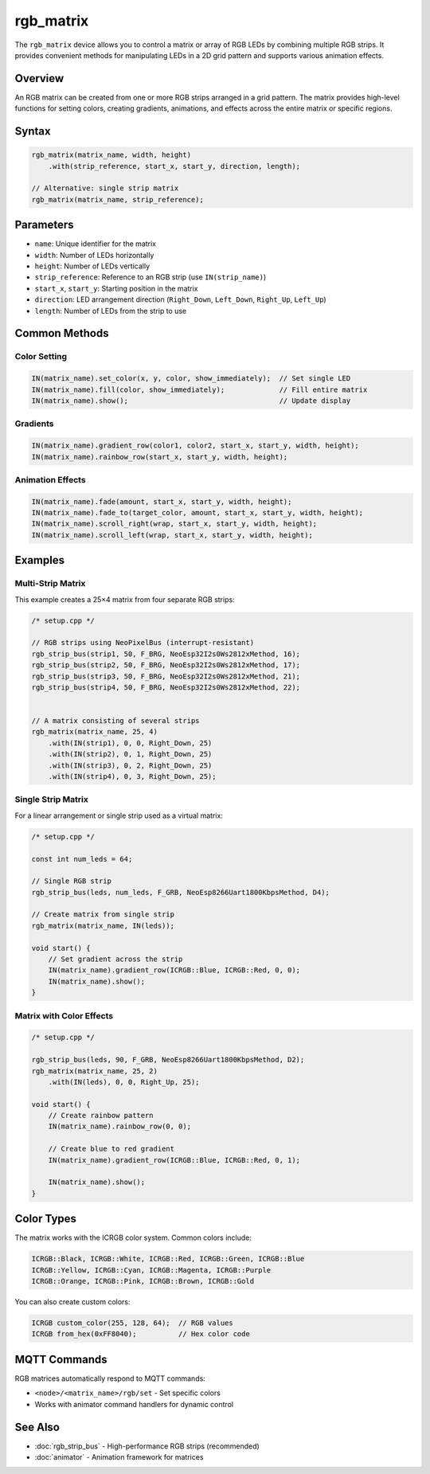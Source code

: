rgb_matrix
==========

The ``rgb_matrix`` device allows you to control a matrix or array of RGB LEDs by combining multiple RGB strips. It provides convenient methods for manipulating LEDs in a 2D grid pattern and supports various animation effects.

Overview
--------

An RGB matrix can be created from one or more RGB strips arranged in a grid pattern. The matrix provides high-level functions for setting colors, creating gradients, animations, and effects across the entire matrix or specific regions.

Syntax
------

.. code-block:: cpp

    rgb_matrix(matrix_name, width, height)
        .with(strip_reference, start_x, start_y, direction, length);

    // Alternative: single strip matrix
    rgb_matrix(matrix_name, strip_reference);

Parameters
----------

- ``name``: Unique identifier for the matrix
- ``width``: Number of LEDs horizontally  
- ``height``: Number of LEDs vertically
- ``strip_reference``: Reference to an RGB strip (use ``IN(strip_name)``)
- ``start_x``, ``start_y``: Starting position in the matrix
- ``direction``: LED arrangement direction (``Right_Down``, ``Left_Down``, ``Right_Up``, ``Left_Up``)
- ``length``: Number of LEDs from the strip to use

Common Methods
--------------

Color Setting
~~~~~~~~~~~~~

.. code-block:: cpp

    IN(matrix_name).set_color(x, y, color, show_immediately);  // Set single LED
    IN(matrix_name).fill(color, show_immediately);             // Fill entire matrix
    IN(matrix_name).show();                                    // Update display

Gradients
~~~~~~~~~

.. code-block:: cpp

    IN(matrix_name).gradient_row(color1, color2, start_x, start_y, width, height);
    IN(matrix_name).rainbow_row(start_x, start_y, width, height);

Animation Effects
~~~~~~~~~~~~~~~~~

.. code-block:: cpp

    IN(matrix_name).fade(amount, start_x, start_y, width, height);
    IN(matrix_name).fade_to(target_color, amount, start_x, start_y, width, height);
    IN(matrix_name).scroll_right(wrap, start_x, start_y, width, height);
    IN(matrix_name).scroll_left(wrap, start_x, start_y, width, height);

Examples
--------

Multi-Strip Matrix
~~~~~~~~~~~~~~~~~~

This example creates a 25×4 matrix from four separate RGB strips:

.. code-block:: cpp

    /* setup.cpp */

    // RGB strips using NeoPixelBus (interrupt-resistant)
    rgb_strip_bus(strip1, 50, F_BRG, NeoEsp32I2s0Ws2812xMethod, 16);
    rgb_strip_bus(strip2, 50, F_BRG, NeoEsp32I2s0Ws2812xMethod, 17);
    rgb_strip_bus(strip3, 50, F_BRG, NeoEsp32I2s0Ws2812xMethod, 21);
    rgb_strip_bus(strip4, 50, F_BRG, NeoEsp32I2s0Ws2812xMethod, 22);


    // A matrix consisting of several strips
    rgb_matrix(matrix_name, 25, 4)
        .with(IN(strip1), 0, 0, Right_Down, 25)
        .with(IN(strip2), 0, 1, Right_Down, 25)
        .with(IN(strip3), 0, 2, Right_Down, 25)
        .with(IN(strip4), 0, 3, Right_Down, 25);

Single Strip Matrix
~~~~~~~~~~~~~~~~~~~

For a linear arrangement or single strip used as a virtual matrix:

.. code-block:: cpp

    /* setup.cpp */

    const int num_leds = 64;

    // Single RGB strip 
    rgb_strip_bus(leds, num_leds, F_GRB, NeoEsp8266Uart1800KbpsMethod, D4);
    
    // Create matrix from single strip
    rgb_matrix(matrix_name, IN(leds));

    void start() {
        // Set gradient across the strip
        IN(matrix_name).gradient_row(ICRGB::Blue, ICRGB::Red, 0, 0);
        IN(matrix_name).show();
    }

Matrix with Color Effects
~~~~~~~~~~~~~~~~~~~~~~~~~

.. code-block:: cpp

    /* setup.cpp */

    rgb_strip_bus(leds, 90, F_GRB, NeoEsp8266Uart1800KbpsMethod, D2);
    rgb_matrix(matrix_name, 25, 2)
        .with(IN(leds), 0, 0, Right_Up, 25);

    void start() {
        // Create rainbow pattern
        IN(matrix_name).rainbow_row(0, 0);
        
        // Create blue to red gradient
        IN(matrix_name).gradient_row(ICRGB::Blue, ICRGB::Red, 0, 1);
        
        IN(matrix_name).show();
    }

Color Types
-----------

The matrix works with the ICRGB color system. Common colors include:

.. code-block:: cpp

    ICRGB::Black, ICRGB::White, ICRGB::Red, ICRGB::Green, ICRGB::Blue
    ICRGB::Yellow, ICRGB::Cyan, ICRGB::Magenta, ICRGB::Purple
    ICRGB::Orange, ICRGB::Pink, ICRGB::Brown, ICRGB::Gold

You can also create custom colors:

.. code-block:: cpp

    ICRGB custom_color(255, 128, 64);  // RGB values
    ICRGB from_hex(0xFF8040);          // Hex color code

MQTT Commands
-------------

RGB matrices automatically respond to MQTT commands:

- ``<node>/<matrix_name>/rgb/set`` - Set specific colors
- Works with animator command handlers for dynamic control

See Also
--------

- :doc:`rgb_strip_bus` - High-performance RGB strips (recommended)
- :doc:`animator` - Animation framework for matrices

